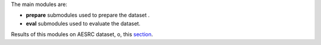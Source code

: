 


The main modules are:

- **prepare** submodules used to prepare the dataset .

- **eval** submodules used to evaluate the dataset.
Results of this modules on AESRC dataset, o, this `section <https://github.com/bootphon/AESRC/results/>`_.
